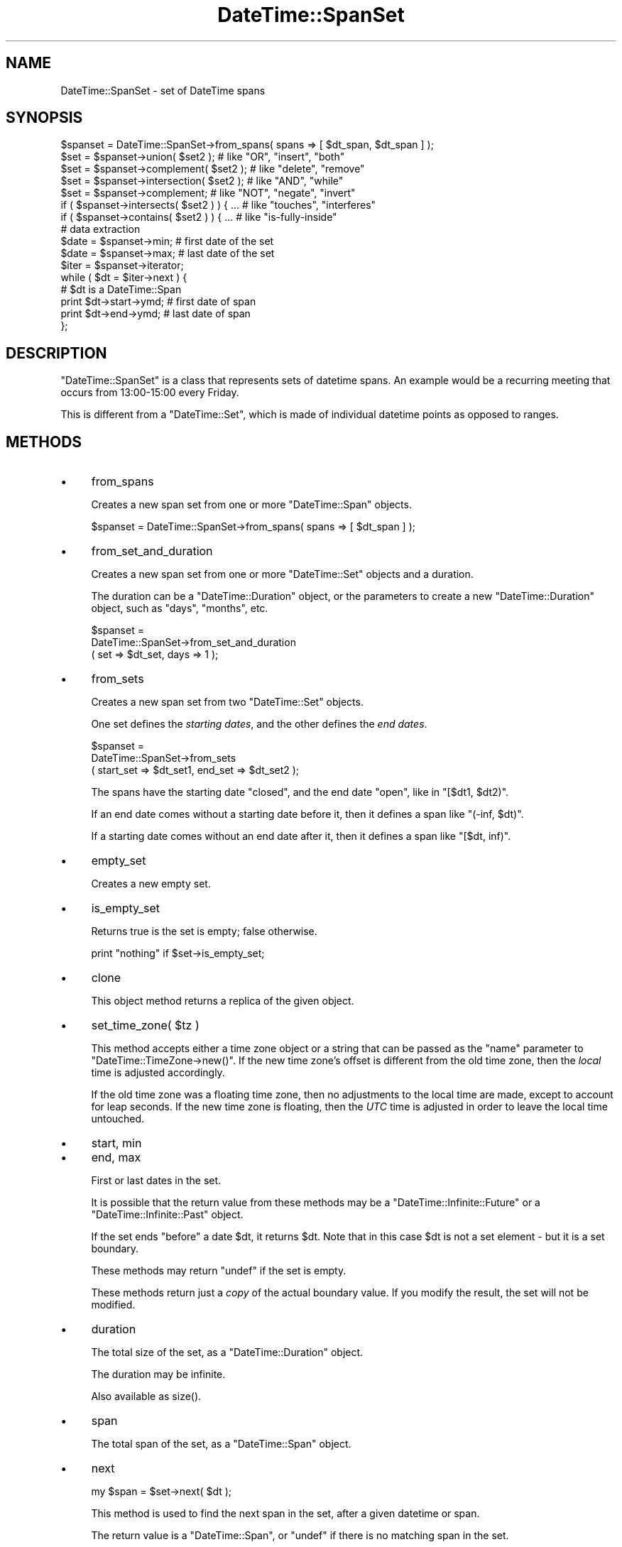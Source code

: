 .\" -*- mode: troff; coding: utf-8 -*-
.\" Automatically generated by Pod::Man 5.01 (Pod::Simple 3.43)
.\"
.\" Standard preamble:
.\" ========================================================================
.de Sp \" Vertical space (when we can't use .PP)
.if t .sp .5v
.if n .sp
..
.de Vb \" Begin verbatim text
.ft CW
.nf
.ne \\$1
..
.de Ve \" End verbatim text
.ft R
.fi
..
.\" \*(C` and \*(C' are quotes in nroff, nothing in troff, for use with C<>.
.ie n \{\
.    ds C` ""
.    ds C' ""
'br\}
.el\{\
.    ds C`
.    ds C'
'br\}
.\"
.\" Escape single quotes in literal strings from groff's Unicode transform.
.ie \n(.g .ds Aq \(aq
.el       .ds Aq '
.\"
.\" If the F register is >0, we'll generate index entries on stderr for
.\" titles (.TH), headers (.SH), subsections (.SS), items (.Ip), and index
.\" entries marked with X<> in POD.  Of course, you'll have to process the
.\" output yourself in some meaningful fashion.
.\"
.\" Avoid warning from groff about undefined register 'F'.
.de IX
..
.nr rF 0
.if \n(.g .if rF .nr rF 1
.if (\n(rF:(\n(.g==0)) \{\
.    if \nF \{\
.        de IX
.        tm Index:\\$1\t\\n%\t"\\$2"
..
.        if !\nF==2 \{\
.            nr % 0
.            nr F 2
.        \}
.    \}
.\}
.rr rF
.\" ========================================================================
.\"
.IX Title "DateTime::SpanSet 3"
.TH DateTime::SpanSet 3 2024-01-18 "perl v5.38.2" "User Contributed Perl Documentation"
.\" For nroff, turn off justification.  Always turn off hyphenation; it makes
.\" way too many mistakes in technical documents.
.if n .ad l
.nh
.SH NAME
DateTime::SpanSet \- set of DateTime spans
.SH SYNOPSIS
.IX Header "SYNOPSIS"
.Vb 1
\&    $spanset = DateTime::SpanSet\->from_spans( spans => [ $dt_span, $dt_span ] );
\&
\&    $set = $spanset\->union( $set2 );         # like "OR", "insert", "both"
\&    $set = $spanset\->complement( $set2 );    # like "delete", "remove"
\&    $set = $spanset\->intersection( $set2 );  # like "AND", "while"
\&    $set = $spanset\->complement;             # like "NOT", "negate", "invert"
\&
\&    if ( $spanset\->intersects( $set2 ) ) { ...  # like "touches", "interferes"
\&    if ( $spanset\->contains( $set2 ) ) { ...    # like "is\-fully\-inside"
\&
\&    # data extraction 
\&    $date = $spanset\->min;           # first date of the set
\&    $date = $spanset\->max;           # last date of the set
\&
\&    $iter = $spanset\->iterator;
\&    while ( $dt = $iter\->next ) {
\&        # $dt is a DateTime::Span
\&        print $dt\->start\->ymd;   # first date of span
\&        print $dt\->end\->ymd;     # last date of span
\&    };
.Ve
.SH DESCRIPTION
.IX Header "DESCRIPTION"
\&\f(CW\*(C`DateTime::SpanSet\*(C'\fR is a class that represents sets of datetime
spans.  An example would be a recurring meeting that occurs from
13:00\-15:00 every Friday.
.PP
This is different from a \f(CW\*(C`DateTime::Set\*(C'\fR, which is made of individual
datetime points as opposed to ranges.
.SH METHODS
.IX Header "METHODS"
.IP \(bu 4
from_spans
.Sp
Creates a new span set from one or more \f(CW\*(C`DateTime::Span\*(C'\fR objects.
.Sp
.Vb 1
\&   $spanset = DateTime::SpanSet\->from_spans( spans => [ $dt_span ] );
.Ve
.IP \(bu 4
from_set_and_duration
.Sp
Creates a new span set from one or more \f(CW\*(C`DateTime::Set\*(C'\fR objects and a
duration.
.Sp
The duration can be a \f(CW\*(C`DateTime::Duration\*(C'\fR object, or the parameters
to create a new \f(CW\*(C`DateTime::Duration\*(C'\fR object, such as "days",
"months", etc.
.Sp
.Vb 3
\&   $spanset =
\&       DateTime::SpanSet\->from_set_and_duration
\&           ( set => $dt_set, days => 1 );
.Ve
.IP \(bu 4
from_sets
.Sp
Creates a new span set from two \f(CW\*(C`DateTime::Set\*(C'\fR objects.
.Sp
One set defines the \fIstarting dates\fR, and the other defines the \fIend
dates\fR.
.Sp
.Vb 3
\&   $spanset =
\&       DateTime::SpanSet\->from_sets
\&           ( start_set => $dt_set1, end_set => $dt_set2 );
.Ve
.Sp
The spans have the starting date \f(CW\*(C`closed\*(C'\fR, and the end date \f(CW\*(C`open\*(C'\fR,
like in \f(CW\*(C`[$dt1, $dt2)\*(C'\fR.
.Sp
If an end date comes without a starting date before it, then it
defines a span like \f(CW\*(C`(\-inf, $dt)\*(C'\fR.
.Sp
If a starting date comes without an end date after it, then it defines
a span like \f(CW\*(C`[$dt, inf)\*(C'\fR.
.IP \(bu 4
empty_set
.Sp
Creates a new empty set.
.IP \(bu 4
is_empty_set
.Sp
Returns true is the set is empty; false otherwise.
.Sp
.Vb 1
\&    print "nothing" if $set\->is_empty_set;
.Ve
.IP \(bu 4
clone
.Sp
This object method returns a replica of the given object.
.IP \(bu 4
set_time_zone( \f(CW$tz\fR )
.Sp
This method accepts either a time zone object or a string that can be
passed as the "name" parameter to \f(CW\*(C`DateTime::TimeZone\->new()\*(C'\fR.
If the new time zone's offset is different from the old time zone,
then the \fIlocal\fR time is adjusted accordingly.
.Sp
If the old time zone was a floating time zone, then no adjustments to
the local time are made, except to account for leap seconds.  If the
new time zone is floating, then the \fIUTC\fR time is adjusted in order
to leave the local time untouched.
.IP \(bu 4
start, min
.IP \(bu 4
end, max
.Sp
First or last dates in the set.
.Sp
It is possible that the return value from these methods may be a
\&\f(CW\*(C`DateTime::Infinite::Future\*(C'\fR or a \f(CW\*(C`DateTime::Infinite::Past\*(C'\fR object.
.Sp
If the set ends \f(CW\*(C`before\*(C'\fR a date \f(CW$dt\fR, it returns \f(CW$dt\fR. Note that
in this case \f(CW$dt\fR is not a set element \- but it is a set boundary.
.Sp
These methods may return \f(CW\*(C`undef\*(C'\fR if the set is empty.
.Sp
These methods return just a \fIcopy\fR of the actual boundary value.
If you modify the result, the set will not be modified.
.IP \(bu 4
duration
.Sp
The total size of the set, as a \f(CW\*(C`DateTime::Duration\*(C'\fR object.
.Sp
The duration may be infinite.
.Sp
Also available as \f(CWsize()\fR.
.IP \(bu 4
span
.Sp
The total span of the set, as a \f(CW\*(C`DateTime::Span\*(C'\fR object.
.IP \(bu 4
next
.Sp
.Vb 1
\&  my $span = $set\->next( $dt );
.Ve
.Sp
This method is used to find the next span in the set,
after a given datetime or span.
.Sp
The return value is a \f(CW\*(C`DateTime::Span\*(C'\fR, or \f(CW\*(C`undef\*(C'\fR if there is no matching
span in the set.
.IP \(bu 4
previous
.Sp
.Vb 1
\&  my $span = $set\->previous( $dt );
.Ve
.Sp
This method is used to find the previous span in the set,
before a given datetime or span.
.Sp
The return value is a \f(CW\*(C`DateTime::Span\*(C'\fR, or \f(CW\*(C`undef\*(C'\fR if there is no matching
span in the set.
.IP \(bu 4
current
.Sp
.Vb 1
\&  my $span = $set\->current( $dt );
.Ve
.Sp
This method is used to find the "current" span in the set,
that intersects a given datetime or span. If no current span
is found, then the "previous" span is returned.
.Sp
The return value is a \f(CW\*(C`DateTime::SpanSet\*(C'\fR, or \f(CW\*(C`undef\*(C'\fR if there is no
matching span in the set.
.Sp
If a span parameter is given, it may happen that "current" returns
more than one span.
.Sp
See also: \f(CWintersected_spans()\fR method.
.IP \(bu 4
closest
.Sp
.Vb 1
\&  my $span = $set\->closest( $dt );
.Ve
.Sp
This method is used to find the "closest" span in the set, given a
datetime or span.
.Sp
The return value is a \f(CW\*(C`DateTime::SpanSet\*(C'\fR, or \f(CW\*(C`undef\*(C'\fR if the set is
empty.
.Sp
If a span parameter is given, it may happen that "closest" returns
more than one span.
.IP \(bu 4
as_list
.Sp
Returns a list of \f(CW\*(C`DateTime::Span\*(C'\fR objects.
.Sp
.Vb 1
\&  my @dt_span = $set\->as_list( span => $span );
.Ve
.Sp
Just as with the \f(CWiterator()\fR method, the \f(CWas_list()\fR method can be
limited by a span.
.Sp
Applying \f(CWas_list()\fR to a large recurring spanset is a very expensive
operation, both in CPU time and in the memory used.
.Sp
For this reason, when \f(CWas_list()\fR operates on large recurrence sets,
it will return at most approximately 200 spans. For larger sets, and
for \fIinfinite\fR sets, \f(CWas_list()\fR will return \f(CW\*(C`undef\*(C'\fR.
.Sp
Please note that this is explicitly not an empty list, since an empty
list is a valid return value for empty sets!
.Sp
If you \fIreally\fR need to extract spans from a large set, you can:
.Sp
\&\- limit the set with a shorter span:
.Sp
.Vb 1
\&    my @short_list = $large_set\->as_list( span => $short_span );
.Ve
.Sp
\&\- use an iterator:
.Sp
.Vb 3
\&    my @large_list;
\&    my $iter = $large_set\->iterator;
\&    push @large_list, $dt while $dt = $iter\->next;
.Ve
.IP \(bu 4
union
.IP \(bu 4
intersection
.IP \(bu 4
complement
.Sp
Set operations may be performed not only with \f(CW\*(C`DateTime::SpanSet\*(C'\fR
objects, but also with \f(CW\*(C`DateTime\*(C'\fR, \f(CW\*(C`DateTime::Set\*(C'\fR and
\&\f(CW\*(C`DateTime::Span\*(C'\fR objects.  These set operations always return a
\&\f(CW\*(C`DateTime::SpanSet\*(C'\fR object.
.Sp
.Vb 4
\&    $set = $spanset\->union( $set2 );         # like "OR", "insert", "both"
\&    $set = $spanset\->complement( $set2 );    # like "delete", "remove"
\&    $set = $spanset\->intersection( $set2 );  # like "AND", "while"
\&    $set = $spanset\->complement;             # like "NOT", "negate", "invert"
.Ve
.IP \(bu 4
intersected_spans
.Sp
This method can accept a \f(CW\*(C`DateTime\*(C'\fR list, a \f(CW\*(C`DateTime::Set\*(C'\fR, a
\&\f(CW\*(C`DateTime::Span\*(C'\fR, or a \f(CW\*(C`DateTime::SpanSet\*(C'\fR object as an argument.
.Sp
.Vb 1
\&    $set = $set1\->intersected_spans( $set2 );
.Ve
.Sp
The method always returns a \f(CW\*(C`DateTime::SpanSet\*(C'\fR object, containing
all spans that are intersected by the given set.
.Sp
Unlike the \f(CW\*(C`intersection\*(C'\fR method, the spans are not modified.  See
diagram below:
.Sp
.Vb 2
\&               set1   [....]   [....]   [....]   [....]
\&               set2      [................]
\&
\&       intersection      [.]   [....]   [.]
\&
\&  intersected_spans   [....]   [....]   [....]
.Ve
.IP \(bu 4
intersects
.IP \(bu 4
contains
.Sp
These set functions return a boolean value.
.Sp
.Vb 2
\&    if ( $spanset\->intersects( $set2 ) ) { ...  # like "touches", "interferes"
\&    if ( $spanset\->contains( $dt ) ) { ...    # like "is\-fully\-inside"
.Ve
.Sp
These methods can accept a \f(CW\*(C`DateTime\*(C'\fR, \f(CW\*(C`DateTime::Set\*(C'\fR,
\&\f(CW\*(C`DateTime::Span\*(C'\fR, or \f(CW\*(C`DateTime::SpanSet\*(C'\fR object as an argument.
.Sp
\&\fBintersects()\fR returns 1 for true, and 0 for false. In a few cases
the algorithm can't decide if the sets intersect at all, and 
\&\fBintersects()\fR will return \f(CW\*(C`undef\*(C'\fR.
.IP \(bu 4
iterator / next / previous
.Sp
This method can be used to iterate over the spans in a set.
.Sp
.Vb 6
\&    $iter = $spanset\->iterator;
\&    while ( $dt = $iter\->next ) {
\&        # $dt is a DateTime::Span
\&        print $dt\->min\->ymd;   # first date of span
\&        print $dt\->max\->ymd;   # last date of span
\&    }
.Ve
.Sp
The boundaries of the iterator can be limited by passing it a \f(CW\*(C`span\*(C'\fR
parameter.  This should be a \f(CW\*(C`DateTime::Span\*(C'\fR object which delimits
the iterator's boundaries.  Optionally, instead of passing an object,
you can pass any parameters that would work for one of the
\&\f(CW\*(C`DateTime::Span\*(C'\fR class's constructors, and an object will be created
for you.
.Sp
Obviously, if the span you specify does is not restricted both at the
start and end, then your iterator may iterate forever, depending on
the nature of your set.  User beware!
.Sp
The \f(CWnext()\fR or \f(CWprevious()\fR methods will return \f(CW\*(C`undef\*(C'\fR when there
are no more spans in the iterator.
.IP \(bu 4
start_set
.IP \(bu 4
end_set
.Sp
These methods do the inverse of the \f(CW\*(C`from_sets\*(C'\fR method:
.Sp
\&\f(CW\*(C`start_set\*(C'\fR retrieves a DateTime::Set with the start datetime of each
span.
.Sp
\&\f(CW\*(C`end_set\*(C'\fR retrieves a DateTime::Set with the end datetime of each
span.
.IP \(bu 4
map ( sub { ... } )
.Sp
.Vb 11
\&    # example: enlarge the spans
\&    $set = $set2\->map( 
\&        sub {
\&            my $start = $_\->start;
\&            my $end = $_\->end;
\&            return DateTime::Span\->from_datetimes(
\&                start => $start,
\&                before => $end,
\&            );
\&        }
\&    );
.Ve
.Sp
This method is the "set" version of Perl "map".
.Sp
It evaluates a subroutine for each element of the set (locally setting
"$_" to each DateTime::Span) and returns the set composed of the
results of each such evaluation.
.Sp
Like Perl "map", each element of the set may produce zero, one, or
more elements in the returned value.
.Sp
Unlike Perl "map", changing "$_" does not change the original
set. This means that calling map in void context has no effect.
.Sp
The callback subroutine may not be called immediately.  Don't count on
subroutine side-effects. For example, a \f(CW\*(C`print\*(C'\fR inside the subroutine
may happen later than you expect.
.Sp
The callback return value is expected to be within the span of the
\&\f(CW\*(C`previous\*(C'\fR and the \f(CW\*(C`next\*(C'\fR element in the original set.
.Sp
For example: given the set \f(CW\*(C`[ 2001, 2010, 2015 ]\*(C'\fR, the callback
result for the value \f(CW2010\fR is expected to be within the span \f(CW\*(C`[
2001 .. 2015 ]\*(C'\fR.
.IP \(bu 4
grep ( sub { ... } )
.Sp
.Vb 7
\&    # example: filter out all spans happening today
\&    my $today = DateTime\->today;
\&    $set = $set2\->grep( 
\&        sub {
\&            return ( ! $_\->contains( $today ) );
\&        }
\&    );
.Ve
.Sp
This method is the "set" version of Perl "grep".
.Sp
It evaluates a subroutine for each element of the set (locally setting
"$_" to each DateTime::Span) and returns the set consisting of those
elements for which the expression evaluated to true.
.Sp
Unlike Perl "grep", changing "$_" does not change the original
set. This means that calling grep in void context has no effect.
.Sp
Changing "$_" does change the resulting set.
.Sp
The callback subroutine may not be called immediately.  Don't count on
subroutine side-effects. For example, a \f(CW\*(C`print\*(C'\fR inside the subroutine
may happen later than you expect.
.IP \(bu 4
iterate
.Sp
\&\fIInternal method \- use "map" or "grep" instead.\fR
.Sp
This function apply a callback subroutine to all elements of a set and
returns the resulting set.
.Sp
The parameter \f(CW$_[0]\fR to the callback subroutine is a
\&\f(CW\*(C`DateTime::Span\*(C'\fR object.
.Sp
If the callback returns \f(CW\*(C`undef\*(C'\fR, the datetime is removed from the
set:
.Sp
.Vb 3
\&    sub remove_sundays {
\&        $_[0] unless $_[0]\->start\->day_of_week == 7;
\&    }
.Ve
.Sp
The callback return value is expected to be within the span of the
\&\f(CW\*(C`previous\*(C'\fR and the \f(CW\*(C`next\*(C'\fR element in the original set.
.Sp
For example: given the set \f(CW\*(C`[ 2001, 2010, 2015 ]\*(C'\fR, the callback
result for the value \f(CW2010\fR is expected to be within the span \f(CW\*(C`[
2001 .. 2015 ]\*(C'\fR.
.Sp
The callback subroutine may not be called immediately.  Don't count on
subroutine side-effects. For example, a \f(CW\*(C`print\*(C'\fR inside the subroutine
may happen later than you expect.
.SH SUPPORT
.IX Header "SUPPORT"
Support is offered through the \f(CW\*(C`datetime@perl.org\*(C'\fR mailing list.
.PP
Please report bugs using rt.cpan.org
.SH AUTHOR
.IX Header "AUTHOR"
Flavio Soibelmann Glock <fglock@gmail.com>
.PP
The API was developed together with Dave Rolsky and the DateTime Community.
.SH COPYRIGHT
.IX Header "COPYRIGHT"
Copyright (c) 2003 Flavio Soibelmann Glock. All rights reserved.
This program is free software; you can distribute it and/or
modify it under the same terms as Perl itself.
.PP
The full text of the license can be found in the LICENSE file
included with this module.
.SH "SEE ALSO"
.IX Header "SEE ALSO"
Set::Infinite
.PP
For details on the Perl DateTime Suite project please see
<http://datetime.perl.org>.
